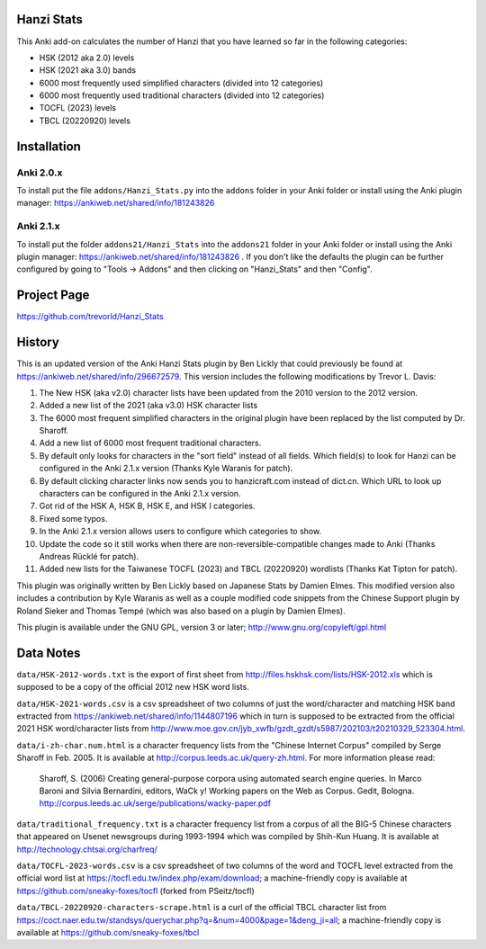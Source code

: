 Hanzi Stats
-----------

.. image:: https://www.repostatus.org/badges/latest/inactive.svg
   :alt: Project Status: Inactive – The project has reached a stable, usable state but is no longer being actively developed; support/maintenance will be provided as time allows.
   :target: https://www.repostatus.org/#inactive

This Anki add-on calculates the number of Hanzi that you have learned so far in the following categories: 

* HSK (2012 aka 2.0) levels 
* HSK (2021 aka 3.0) bands
* 6000 most frequently used simplified characters (divided into 12 categories) 
* 6000 most frequently used traditional characters (divided into 12 categories) 
* TOCFL (2023) levels
* TBCL (20220920) levels

Installation
------------

Anki 2.0.x
~~~~~~~~~~~

To install put the file ``addons/Hanzi_Stats.py`` into the ``addons`` folder in your Anki folder or install using the Anki plugin manager: https://ankiweb.net/shared/info/181243826

Anki 2.1.x
~~~~~~~~~~

To install put the folder ``addons21/Hanzi_Stats`` into the ``addons21`` folder in your Anki folder or install using the Anki plugin manager: https://ankiweb.net/shared/info/181243826 .  If you don't like the defaults the plugin can be further configured by going to "Tools -> Addons" and then clicking on "Hanzi_Stats" and then "Config".

Project Page
------------

https://github.com/trevorld/Hanzi_Stats

History
-------

This is an updated version of the Anki Hanzi Stats plugin by Ben Lickly that could previously be found at https://ankiweb.net/shared/info/296672579.  This version includes the following modifications by Trevor L. Davis:

1. The New HSK (aka v2.0) character lists have been updated from the 2010 version to the 2012 version.
2. Added a new list of the 2021 (aka v3.0) HSK character lists
3. The 6000 most frequent simplified characters in the original plugin have been replaced by the list computed by Dr. Sharoff.  
4. Add a new list of 6000 most frequent traditional characters.
5. By default only looks for characters in the "sort field" instead of all fields.  Which field(s) to look for Hanzi can be configured in the Anki 2.1.x version (Thanks Kyle Waranis for patch).
6. By default clicking character links now sends you to hanzicraft.com instead of dict.cn.  Which URL to look up characters can be configured in the Anki 2.1.x version.
7. Got rid of the HSK A, HSK B, HSK E, and HSK I categories.
8. Fixed some typos.
9. In the Anki 2.1.x version allows users to configure which categories to show.
10. Update the code so it still works when there are non-reversible-compatible changes made to Anki (Thanks Andreas Rücklé for patch).
11. Added new lists for the Taiwanese TOCFL (2023) and TBCL (20220920) wordlists (Thanks Kat Tipton for patch).

This plugin was originally written by Ben Lickly based on Japanese Stats by Damien Elmes.  This modified version also includes a contribution by Kyle Waranis as well as a couple modified code snippets from the Chinese Support plugin by Roland Sieker and Thomas Tempé (which was also based on a plugin by Damien Elmes).

This plugin is available under the GNU GPL, version 3 or later;  http://www.gnu.org/copyleft/gpl.html

Data Notes
----------

``data/HSK-2012-words.txt`` is the export of first sheet from http://files.hskhsk.com/lists/HSK-2012.xls which is supposed to be a copy of the official 2012 new HSK word lists.

``data/HSK-2021-words.csv`` is a csv spreadsheet of two columns of just the word/character and matching HSK band extracted from https://ankiweb.net/shared/info/1144807196 which in turn is supposed to be extracted from the official 2021 HSK word/character lists from http://www.moe.gov.cn/jyb_xwfb/gzdt_gzdt/s5987/202103/t20210329_523304.html.

``data/i-zh-char.num.html`` is a character frequency lists from the "Chinese Internet Corpus" compiled by Serge Sharoff in Feb. 2005.  It is available at http://corpus.leeds.ac.uk/query-zh.html.  For more information please read: 

    Sharoff, S. (2006) Creating general-purpose corpora using automated search engine queries. In Marco Baroni and Silvia Bernardini, editors, WaCk y! Working papers on the Web as Corpus. Gedit, Bologna.  http://corpus.leeds.ac.uk/serge/publications/wacky-paper.pdf

``data/traditional_frequency.txt`` is a character frequency list from a corpus of all the BIG-5 Chinese characters that appeared on Usenet newsgroups during 1993-1994 which was compiled by Shih-Kun Huang. It is available at http://technology.chtsai.org/charfreq/

``data/TOCFL-2023-words.csv`` is a csv spreadsheet of two columns of the word and TOCFL level extracted from the official word list at https://tocfl.edu.tw/index.php/exam/download; a machine-friendly copy is available at https://github.com/sneaky-foxes/tocfl (forked from PSeitz/tocfl)

``data/TBCL-20220920-characters-scrape.html`` is a curl of the official TBCL character list from https://coct.naer.edu.tw/standsys/querychar.php?q=&num=4000&page=1&deng_ji=all; a machine-friendly copy is available at https://github.com/sneaky-foxes/tbcl

